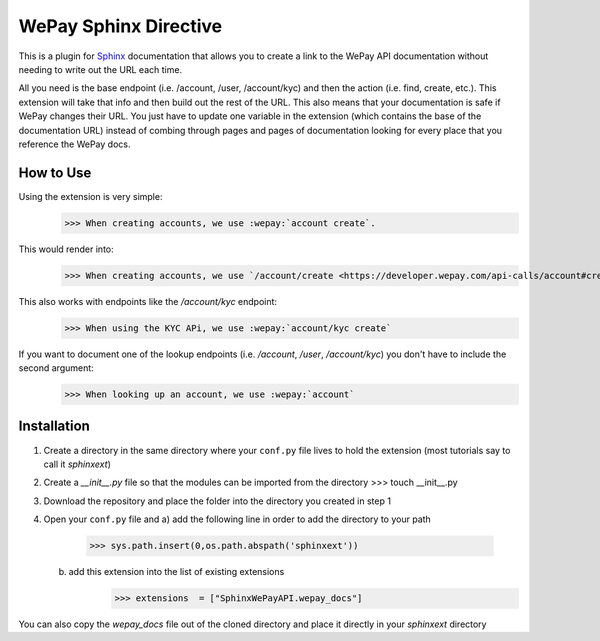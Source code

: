 WePay Sphinx Directive
========================
This is a plugin for `Sphinx <http://www.sphinx-doc.org/en/stable/>`_ documentation that allows you to create a link to the WePay API documentation without needing to write out the URL each time.

All you need is the base endpoint (i.e. /account, /user, /account/kyc) and then the action (i.e. find, create, etc.).  This extension will take that info and then build out the rest of the URL.  This also means that your documentation is safe if WePay changes their URL.  You just have to update one variable in the extension (which contains the base of the documentation URL) instead of combing through pages and pages of documentation looking for every place that you reference the WePay docs.

How to Use
-------------
Using the extension is very simple:
    >>> When creating accounts, we use :wepay:`account create`.

This would render into:
    >>> When creating accounts, we use `/account/create <https://developer.wepay.com/api-calls/account#create>`_.

This also works with endpoints like the */account/kyc* endpoint:
    >>> When using the KYC APi, we use :wepay:`account/kyc create`

If you want to document one of the lookup endpoints (i.e. */account*, */user*, */account/kyc*) you don't have to include the second argument:
    >>> When looking up an account, we use :wepay:`account`

Installation
-------------
1) Create a directory in the same directory where your ``conf.py`` file lives to hold the extension (most tutorials say to call it *sphinxext*)
2) Create a *__init__.py* file so that the modules can be imported from the directory 
   >>> touch __init__.py
3) Download the repository and place the folder into the directory you created in step 1
4) Open your ``conf.py`` file and
   a) add the following line in order to add the directory to your path
        >>> sys.path.insert(0,os.path.abspath('sphinxext'))
   b) add this extension into the list of existing extensions
        >>> extensions  = ["SphinxWePayAPI.wepay_docs"]

You can also copy the *wepay_docs* file out of the cloned directory and place it directly in your *sphinxext* directory
